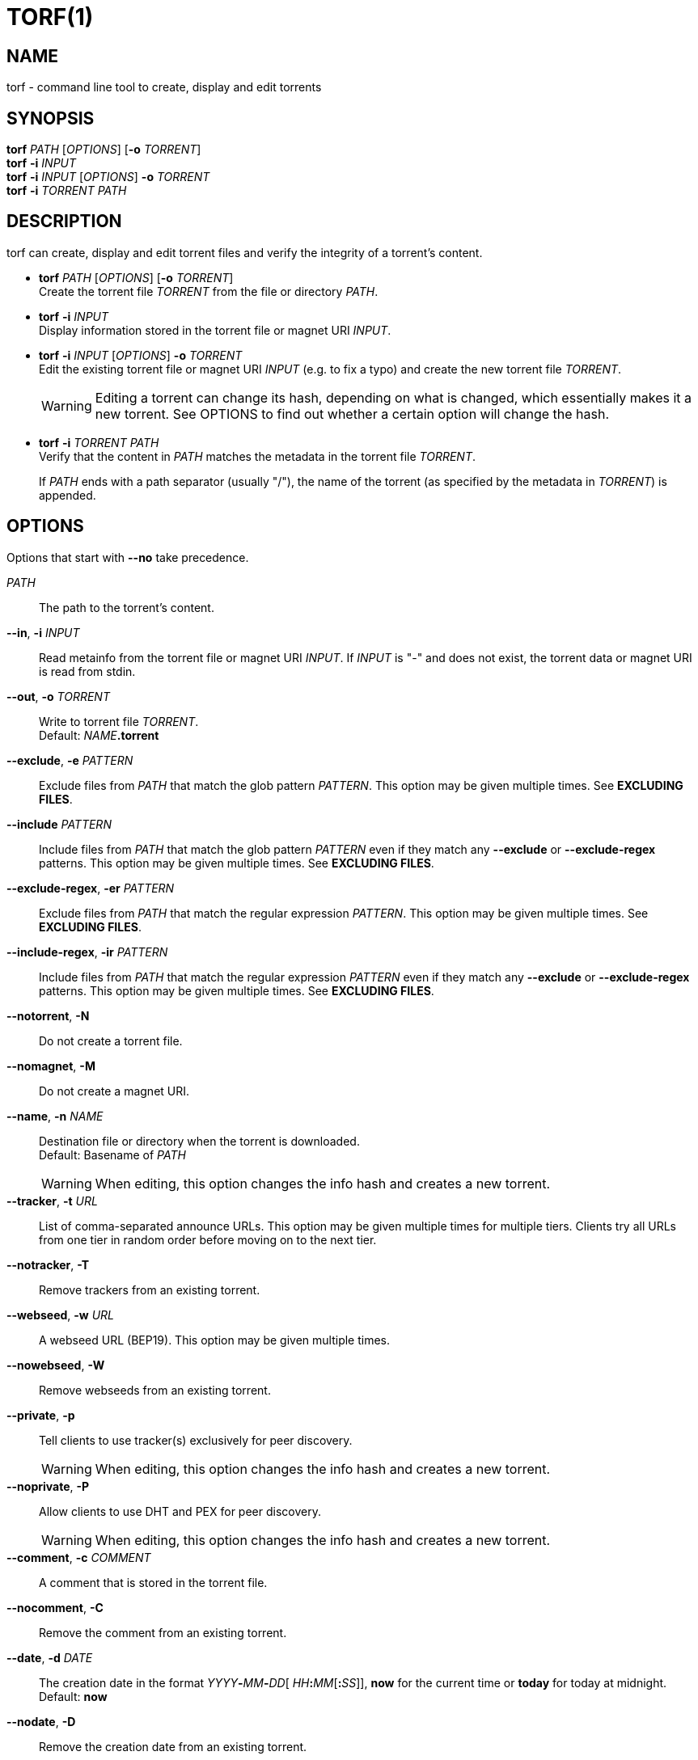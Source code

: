 = TORF(1)


== NAME

torf - command line tool to create, display and edit torrents


== SYNOPSIS

*torf* _PATH_ [_OPTIONS_] [*-o* _TORRENT_] +
*torf* *-i* _INPUT_ +
*torf* *-i* _INPUT_ [_OPTIONS_] *-o* _TORRENT_ +
*torf* *-i* _TORRENT_ _PATH_ +


== DESCRIPTION

torf can create, display and edit torrent files and verify the integrity of a
torrent's content.

* *torf* _PATH_ [_OPTIONS_] [*-o* _TORRENT_] +
Create the torrent file _TORRENT_ from the file or directory _PATH_.

* *torf* *-i* _INPUT_ +
Display information stored in the torrent file or magnet URI _INPUT_.

* *torf* *-i* _INPUT_ [_OPTIONS_] *-o* _TORRENT_ +
Edit the existing torrent file or magnet URI _INPUT_ (e.g. to fix a typo) and
create the new torrent file _TORRENT_.
+
WARNING: Editing a torrent can change its hash, depending on what is changed,
         which essentially makes it a new torrent.  See OPTIONS to find out
         whether a certain option will change the hash.

* *torf* *-i* _TORRENT_ _PATH_ +
Verify that the content in _PATH_ matches the metadata in the torrent file
_TORRENT_.
+
If _PATH_ ends with a path separator (usually "/"), the name of the torrent (as
specified by the metadata in _TORRENT_) is appended.


== OPTIONS

Options that start with *--no* take precedence.

_PATH_::
The path to the torrent's content.

*--in*, *-i* _INPUT_::
Read metainfo from the torrent file or magnet URI _INPUT_.  If _INPUT_ is "-"
and does not exist, the torrent data or magnet URI is read from stdin.

*--out*, *-o* _TORRENT_::
Write to torrent file _TORRENT_. +
Default: __NAME__**.torrent**

*--exclude*, *-e* _PATTERN_::
Exclude files from _PATH_ that match the glob pattern _PATTERN_.  This option
may be given multiple times.  See *EXCLUDING FILES*.

*--include* _PATTERN_::
Include files from _PATH_ that match the glob pattern _PATTERN_ even if they
match any *--exclude* or *--exclude-regex* patterns.  This option may be given
multiple times.  See *EXCLUDING FILES*.

*--exclude-regex*, *-er* _PATTERN_::
Exclude files from _PATH_ that match the regular expression _PATTERN_.  This
option may be given multiple times.  See *EXCLUDING FILES*.

*--include-regex*, *-ir* _PATTERN_::
Include files from _PATH_ that match the regular expression _PATTERN_ even if
they match any *--exclude* or *--exclude-regex* patterns.  This option may be
given multiple times.  See *EXCLUDING FILES*.

*--notorrent*, *-N*::
Do not create a torrent file.

*--nomagnet*, *-M*::
Do not create a magnet URI.

*--name*, *-n* _NAME_::
Destination file or directory when the torrent is downloaded. +
Default: Basename of _PATH_
+
WARNING: When editing, this option changes the info hash and creates a new
torrent.

*--tracker*, *-t* _URL_::
List of comma-separated announce URLs.  This option may be given multiple times
for multiple tiers.  Clients try all URLs from one tier in random order before
moving on to the next tier.

*--notracker*, *-T*::
Remove trackers from an existing torrent.

*--webseed*, *-w* _URL_::
A webseed URL (BEP19).  This option may be given multiple times.

*--nowebseed*, *-W*::
Remove webseeds from an existing torrent.

*--private*, *-p*::
Tell clients to use tracker(s) exclusively for peer discovery.
+
WARNING: When editing, this option changes the info hash and creates a new
torrent.

*--noprivate*, *-P*::
Allow clients to use DHT and PEX for peer discovery.
+
WARNING: When editing, this option changes the info hash and creates a new
torrent.

*--comment*, *-c* _COMMENT_::
A comment that is stored in the torrent file.

*--nocomment*, *-C*::
Remove the comment from an existing torrent.

*--date*, *-d* _DATE_::
The creation date in the format __YYYY__**-**__MM__**-**__DD__[
__HH__**:**__MM__[**:**__SS__]], *now* for the current time or *today* for today
at midnight. +
Default: *now*

*--nodate*, *-D*::
Remove the creation date from an existing torrent.

*--source*, *-s* _SOURCE_::
Add a "`source`" field to the torrent file.  This is usually used to make the
torrent's info hash unique per tracker.
+
WARNING: When editing, this option changes the info hash and creates a new
torrent.

*--nosource*, *-S*::
Remove the "`source`" field from an existing torrent.
+
WARNING: When editing, this option changes the info hash and creates a new
torrent.

*--xseed*, *-x*::
Randomize the info hash to help with cross-seeding.  This simply adds an
*entropy* field to the *info* section of the metainfo and sets it to a random
integer.
+
WARNING: When editing, this option changes the info hash and creates a new
torrent.

*--noxseed*, *-X*::
De-randomize a previously randomized info hash of an existing torrent.  This
removes the *entropy* field from the *info* section of the metainfo.
+
WARNING: When editing, this option changes the info hash and creates a new
torrent.

*--max-piece-size* _SIZE_::
The maximum piece size when creating a torrent.  SIZE is multiplied by 1 MiB
(1048576 bytes).  The resulting number must be a power of two (2, 4, 8, 16,
etc.).  Numbers smaller than 1 are allowed, e.g. "`0.25`" sets the maximum piece
size to 256 KiB.

*--nocreator*, *-R*::
Remove the name of the application that created the torrent from an existing
torrent.

*--yes*, *-y*::
Answer all yes/no prompts with "`yes`".  At the moment, all this does is
overwrite _TORRENT_ without asking.

*--config*, *-f* _FILE_::
Read command line arguments from configuration FILE.  See *CONFIGURATION
FILE*. +
Default: __$XDG_CONFIG_HOME__**/torf/config** where _$XDG_CONFIG_HOME_ defaults
to *~/.config*

*--noconfig*, *-F*::
Do not use any configuration file.

*--profile*, *-z* _PROFILE_::
Use predefined arguments specified in _PROFILE_.  This option may be given
multiple times.  See *CONFIGURATION FILE*.

*--verbose*, *-v*::
Produce more output or be more thorough.  This option may be given multiple
times.
+
* Display bytes with and without unit prefix, e.g. "1.38 MiB / 1,448,576 B".
* Any other effects are explained in the relevant arguments' documentation.

*--json*, *-j*::
Print information and errors as a JSON object.  Progress is not reported.

*--metainfo*, *-m*::
Print the torrent's metainfo as a JSON object.  Byte strings (e.g. "pieces" in
the "info" section) are encoded in Base64.  Progress is not reported.  Errors
are reported normally on stderr.
+
Unless *--verbose* is given, any non-standard fields are excluded and metainfo
that doesn't represent a valid torrent results in an error.  Unless *--verbose*
is given twice, the "pieces" field in the "info" section is excluded.

*--human*, *-u*::
Display information in human-readable output even if stdout is not a TTY.  See
*PIPING OUTPUT*.

*--nohuman*, *-U*::
Display information in machine-readable output even if stdout is a TTY.  See
*PIPING OUTPUT*.

*--help*, *-h*::
Display a short help text and exit.

*--version*, *-V*::
Display the version number and exit.


== EXAMPLES

Create "`foo.torrent`" with two trackers and don't store the creation date:

    $ torf path/to/foo \
           -t http://example.org:6881/announce \
           -t http://example.com:6881/announce \
           --nodate

Read "`foo.torrent`" and print its metainfo:

    $ torf -i foo.torrent

Print only the name:

    $ torf -i foo.torrent | grep '^Name' | cut -f2

Change the comment and remove the date from "`foo.torrent`", write the result to
"`bar.torrent`":

    $ torf -i foo.torrent -c 'New comment' -D -o bar.torrent

Check if "`path/to/foo`" contains valid data as specified in "`bar.torrent`":

    $ torf -i bar.torrent path/to/foo


== EXCLUDING FILES

The *--exclude* option takes a glob pattern that is matched against each file
path beneath _PATH_.  Files that match are not included in the torrent.
Matching is case-insensitive.

The *--exclude-regex* option works like *--exclude* but it takes a regular
expression pattern and it does case-sensitive matching.

The *--include* and *--include-regex* options are applied like their excluding
counterparts, but any matching files are included even if they match any exclude
patterns.

File paths start with the torrent's name (usually the last segment of _PATH_),
e.g. if _PATH_ is "`/home/foo/bar`", each file path starts with "`bar/`"

Empty directories and empty files are automatically excluded.

Regular expressions should be Perl-compatible for simple patterns.  See
https://docs.python.org/3/library/re.html#regular-expression-syntax for the
complete documentation.

Glob patterns support these wildcard characters:

[%autowidth, frame=none, grid=none, cols=">,<"]
|===
|        * |matches everything
|        ? |matches any single character
|  [_SEQ_] |matches any character in _SEQ_
| [!_SEQ_] |matches any character not in _SEQ_
|===


== CONFIGURATION FILE

A configuration file lists long-form command line options with all leading "`-`"
characters removed.  If an option takes a parameter, "`=`" is used as a
separator.  Spaces before and after the "`=`" are ignored.  The parameter may be
quoted with single or double quotes to preserve leading and/or trailing spaces.
Lines that start with "`#`" are ignored.

All of the options listed in the *OPTIONS* section are allowed except for
_PATH_, *in*, *out*, *name*, *config*, *noconfig*, *profile*, *help*, *version*.

There is rudimental support for environment variables in parameters. As usual,
"`$FOO`" or "`${FOO}`" will be replaced with the value of the variable *FOO*,
"`$`" is escaped with "`\`" (backslash) and a literal "`\`" is represented by
two "`\`".  More complex string manipulation syntax (e.g. "`${FOO:3}`") is not
supported.

=== Profiles

A profile is a set of options bound to a name that is given to the *--profile*
option.  In the configuration file it is specified as "`[_PROFILE NAME_]`"
followed by a list of options.  Profiles inherit any options specified globally
at the top of the file, but they can overload them.

=== Example

This is an example configuration file with some global custom defaults and the
two profiles "`foo`" and "`bar`":

----
yes
nodate
exclude = *.txt

[foo]
tracker = https://foo1/announce
tracker = https://foo2/announce
private

[bar]
tracker = https://bar/announce
comment = I love bar.
----

With this configuration file, these arguments are always used:

    --yes
    --nodate
    --exclude '*.txt'

If "`--profile foo`" is given, it also adds these arguments:

    --tracker https://foo1/announce
    --tracker https://foo2/announce
    --private

If "`--profile bar`" is given, it also adds these arguments:

    --tracker https://bar/announce
    --comment 'I love bar.'


== PIPING OUTPUT

If stdout is not a TTY (i.e. when output is piped) or if the *--nohuman* option
is provided, the output format is different:

- Leading spaces are removed from each line.

- The delimiter between label and value as well as between multiple values
  (files, trackers, etc) is a tab character ("`\t`" or ASCII code 0x9).
  Trackers are flattened into a one-dimensional list.

- Numbers are not formatted (UNIX timestamps for times, seconds for time deltas,
  raw bytes for sizes, etc).


== EXIT CODES

1:: Anything not specified below

2:: Unknown or invalid command line arguments

3:: Error while reading or parsing the config file

4:: Error while reading a torrent file or content

5:: Error while writing a torrent file

6:: Error while verifying a torrent's content

128:: Aborted by SIGINT (typically Ctrl-c was pressed)


== REPORTING BUGS

Bug reports, feature requests and poems about hedgehogs are welcome on the
https://github.com/rndusr/torf-cli/issues[issue tracker].
